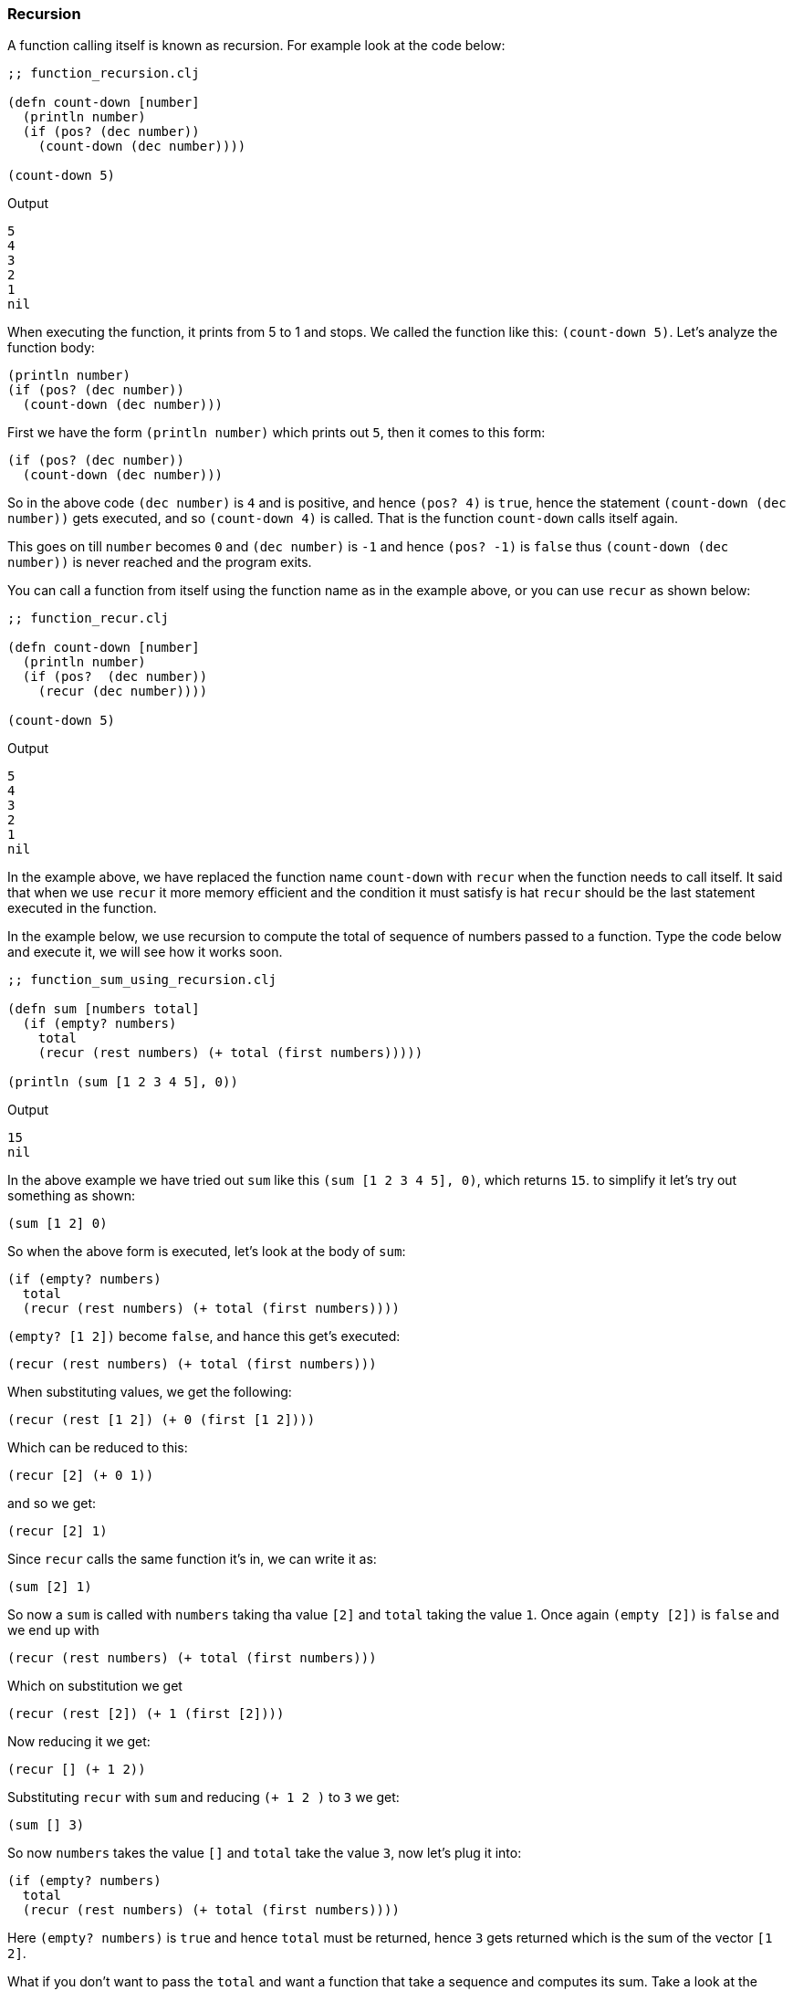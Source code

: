 === Recursion

A function calling itself is known as recursion. For example look at the code below:

[source, clojure]
----
;; function_recursion.clj

(defn count-down [number]
  (println number)
  (if (pos? (dec number))
    (count-down (dec number))))

(count-down 5)
----

Output

----
5
4
3
2
1
nil
----

When executing the function, it prints from 5 to 1 and stops. We called the function like this: `(count-down 5)`. Let's analyze the function body:

[source, clojure]
----
(println number)
(if (pos? (dec number))
  (count-down (dec number)))
----

First we have the form `(println number)` which prints out `5`, then it comes to this form:

[source, clojure]
----
(if (pos? (dec number))
  (count-down (dec number)))
----

So in the above code `(dec number)` is `4` and is positive, and hence `(pos? 4)` is `true`, hence the statement `(count-down (dec number))` gets executed, and so `(count-down 4)` is called. That is the function `count-down` calls itself again.

This goes on till `number` becomes `0` and `(dec number)` is `-1` and hence `(pos? -1)` is `false` thus `(count-down (dec number))` is never reached and the program exits.

You can call a function from itself using the function name as in the example above, or you can use `recur` as shown below:

[source, clojure]
----
;; function_recur.clj

(defn count-down [number]
  (println number)
  (if (pos?  (dec number))
    (recur (dec number))))

(count-down 5)
----

Output

----
5
4
3
2
1
nil
----

In the example above, we have replaced the function name `count-down` with `recur` when the function needs to call itself. It said that when we use `recur` it more memory efficient and the condition it must satisfy is hat `recur` should be the last statement executed in the function.

In the example below, we use recursion to compute the total of sequence of numbers passed to a function. Type the code below and execute it, we will see how it works soon.

[source, clojure]
----
;; function_sum_using_recursion.clj

(defn sum [numbers total]
  (if (empty? numbers)
    total
    (recur (rest numbers) (+ total (first numbers)))))

(println (sum [1 2 3 4 5], 0))
----

Output

----
15
nil
----

In the above example we have tried out `sum` like this `(sum [1 2 3 4 5], 0)`, which returns `15`. to simplify it let's try out something as shown:

[source, clojure]
----
(sum [1 2] 0)
----

So when the above form is executed, let's look at the body of `sum`:

[source, clojure]
----
(if (empty? numbers)
  total
  (recur (rest numbers) (+ total (first numbers))))
----

`(empty? [1 2])` become `false`, and  hance this get's executed:

[source, clojure]
----
(recur (rest numbers) (+ total (first numbers)))
----

When substituting values, we get the following:

[source, clojure]
----
(recur (rest [1 2]) (+ 0 (first [1 2])))
----

Which can be reduced to this:

[source, clojure]
----
(recur [2] (+ 0 1))
----

and so we get:

[source, clojure]
----
(recur [2] 1)
----

Since `recur` calls the same function it's in, we can write it as:

[source, clojure]
----
(sum [2] 1)
----

So now a `sum` is called with `numbers` taking tha value `[2]` and `total` taking the value `1`. Once again `(empty [2])` is `false` and we end up with

[source, clojure]
----
(recur (rest numbers) (+ total (first numbers)))
----

Which on substitution we get


[source, clojure]
----
(recur (rest [2]) (+ 1 (first [2])))
----

Now reducing it we get:

[source, clojure]
----
(recur [] (+ 1 2))
----

Substituting `recur` with `sum` and reducing `(+ 1 2 )` to `3` we get:

[source, clojure]
----
(sum [] 3)
----

So now `numbers` takes the value `[]` and `total` take the value `3`, now let's plug it into:

[source, clojure]
----
(if (empty? numbers)
  total
  (recur (rest numbers) (+ total (first numbers))))
----

Here `(empty? numbers)` is `true` and hence `total` must be returned, hence `3` gets returned which is the sum of the vector `[1 2]`.

What if you don't want to pass the `total` and want a function that take a sequence and computes its sum. Take a look at the example below:

[source, clojure]
----
;; function_collection_sum.clj

(defn sum [numbers total]
  (if (empty? numbers)
    total
    (recur (rest numbers) (+ total (first numbers)))))

(defn collection-sum [collection]
  (sum collection 0))

(println (collection-sum [1 2 3 4 5]))
----

Output

----
15
nil
----

In the above example we have function `collection-sum` that takes a collection, it abstracts away by passing the collection and initial `total` as `0` to the `sum` function which we coded before. `sum` uses recursion to calculate the sum.
